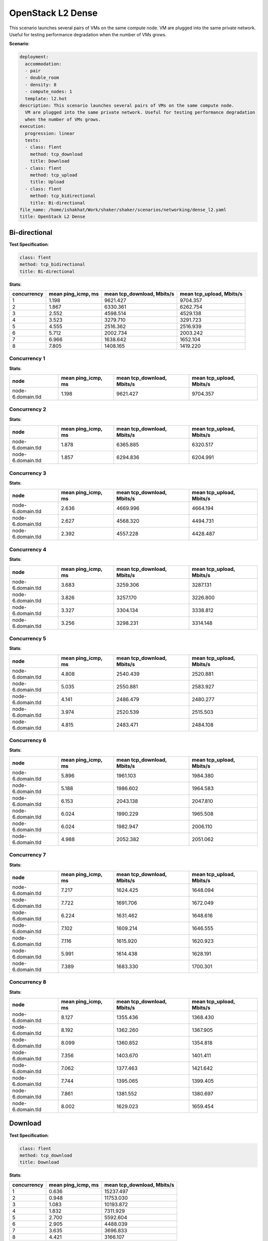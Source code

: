 .. _openstack_l2_dense:

OpenStack L2 Dense
******************

This scenario launches several pairs of VMs on the same compute node. VM are plugged into the same private network. Useful for testing performance degradation when the number of VMs grows.

**Scenario**:

.. code-block:: yaml

    deployment:
      accommodation:
      - pair
      - double_room
      - density: 8
      - compute_nodes: 1
      template: l2.hot
    description: This scenario launches several pairs of VMs on the same compute node.
      VM are plugged into the same private network. Useful for testing performance degradation
      when the number of VMs grows.
    execution:
      progression: linear
      tests:
      - class: flent
        method: tcp_download
        title: Download
      - class: flent
        method: tcp_upload
        title: Upload
      - class: flent
        method: tcp_bidirectional
        title: Bi-directional
    file_name: /home/ishakhat/Work/shaker/shaker/scenarios/networking/dense_l2.yaml
    title: OpenStack L2 Dense
    

Bi-directional
==============

**Test Specification**:

.. code-block:: yaml

    class: flent
    method: tcp_bidirectional
    title: Bi-directional
    

.. image:: a0223a0a-7548-40a5-9560-fd3388978f08.*

**Stats**:

===========  ==================  ==========================  ========================  
concurrency  mean ping_icmp, ms  mean tcp_download, Mbits/s  mean tcp_upload, Mbits/s  
===========  ==================  ==========================  ========================  
          1               1.198                    9621.427                  9704.357  
          2               1.867                    6330.361                  6262.754  
          3               2.552                    4598.514                  4529.138  
          4               3.523                    3279.710                  3291.723  
          5               4.555                    2516.362                  2516.939  
          6               5.712                    2002.734                  2003.242  
          7               6.966                    1638.642                  1652.104  
          8               7.805                    1408.165                  1419.220  
===========  ==================  ==========================  ========================  

Concurrency 1
-------------

**Stats**:

=================  ==================  ==========================  ========================  
node               mean ping_icmp, ms  mean tcp_download, Mbits/s  mean tcp_upload, Mbits/s  
=================  ==================  ==========================  ========================  
node-6.domain.tld               1.198                    9621.427                  9704.357  
=================  ==================  ==========================  ========================  

Concurrency 2
-------------

**Stats**:

=================  ==================  ==========================  ========================  
node               mean ping_icmp, ms  mean tcp_download, Mbits/s  mean tcp_upload, Mbits/s  
=================  ==================  ==========================  ========================  
node-6.domain.tld               1.878                    6365.885                  6320.517  
node-6.domain.tld               1.857                    6294.836                  6204.991  
=================  ==================  ==========================  ========================  

Concurrency 3
-------------

**Stats**:

=================  ==================  ==========================  ========================  
node               mean ping_icmp, ms  mean tcp_download, Mbits/s  mean tcp_upload, Mbits/s  
=================  ==================  ==========================  ========================  
node-6.domain.tld               2.636                    4669.996                  4664.194  
node-6.domain.tld               2.627                    4568.320                  4494.731  
node-6.domain.tld               2.392                    4557.228                  4428.487  
=================  ==================  ==========================  ========================  

Concurrency 4
-------------

**Stats**:

=================  ==================  ==========================  ========================  
node               mean ping_icmp, ms  mean tcp_download, Mbits/s  mean tcp_upload, Mbits/s  
=================  ==================  ==========================  ========================  
node-6.domain.tld               3.683                    3259.306                  3287.131  
node-6.domain.tld               3.826                    3257.170                  3226.800  
node-6.domain.tld               3.327                    3304.134                  3338.812  
node-6.domain.tld               3.256                    3298.231                  3314.148  
=================  ==================  ==========================  ========================  

Concurrency 5
-------------

**Stats**:

=================  ==================  ==========================  ========================  
node               mean ping_icmp, ms  mean tcp_download, Mbits/s  mean tcp_upload, Mbits/s  
=================  ==================  ==========================  ========================  
node-6.domain.tld               4.808                    2540.439                  2520.881  
node-6.domain.tld               5.035                    2550.881                  2583.927  
node-6.domain.tld               4.141                    2486.479                  2480.277  
node-6.domain.tld               3.974                    2520.539                  2515.503  
node-6.domain.tld               4.815                    2483.471                  2484.108  
=================  ==================  ==========================  ========================  

Concurrency 6
-------------

**Stats**:

=================  ==================  ==========================  ========================  
node               mean ping_icmp, ms  mean tcp_download, Mbits/s  mean tcp_upload, Mbits/s  
=================  ==================  ==========================  ========================  
node-6.domain.tld               5.896                    1961.103                  1984.380  
node-6.domain.tld               5.188                    1986.602                  1964.583  
node-6.domain.tld               6.153                    2043.138                  2047.810  
node-6.domain.tld               6.024                    1990.229                  1965.508  
node-6.domain.tld               6.024                    1982.947                  2006.110  
node-6.domain.tld               4.988                    2052.382                  2051.062  
=================  ==================  ==========================  ========================  

Concurrency 7
-------------

**Stats**:

=================  ==================  ==========================  ========================  
node               mean ping_icmp, ms  mean tcp_download, Mbits/s  mean tcp_upload, Mbits/s  
=================  ==================  ==========================  ========================  
node-6.domain.tld               7.217                    1624.425                  1648.094  
node-6.domain.tld               7.722                    1691.706                  1672.049  
node-6.domain.tld               6.224                    1631.462                  1648.616  
node-6.domain.tld               7.102                    1609.214                  1646.555  
node-6.domain.tld               7.116                    1615.920                  1620.923  
node-6.domain.tld               5.991                    1614.438                  1628.191  
node-6.domain.tld               7.389                    1683.330                  1700.301  
=================  ==================  ==========================  ========================  

Concurrency 8
-------------

**Stats**:

=================  ==================  ==========================  ========================  
node               mean ping_icmp, ms  mean tcp_download, Mbits/s  mean tcp_upload, Mbits/s  
=================  ==================  ==========================  ========================  
node-6.domain.tld               8.127                    1355.436                  1368.430  
node-6.domain.tld               8.192                    1362.260                  1367.905  
node-6.domain.tld               8.099                    1360.852                  1354.818  
node-6.domain.tld               7.356                    1403.670                  1401.411  
node-6.domain.tld               7.062                    1377.463                  1421.642  
node-6.domain.tld               7.744                    1395.065                  1399.405  
node-6.domain.tld               7.861                    1381.552                  1380.697  
node-6.domain.tld               8.002                    1629.023                  1659.454  
=================  ==================  ==========================  ========================  

Download
========

**Test Specification**:

.. code-block:: yaml

    class: flent
    method: tcp_download
    title: Download
    

.. image:: 883be6c4-bcb8-4297-9b0f-34aa3006ffac.*

**Stats**:

===========  ==================  ==========================  
concurrency  mean ping_icmp, ms  mean tcp_download, Mbits/s  
===========  ==================  ==========================  
          1               0.636                   15237.497  
          2               0.948                   11753.030  
          3               1.083                   10193.872  
          4               1.832                    7311.929  
          5               2.700                    5592.604  
          6               2.905                    4488.039  
          7               3.635                    3696.833  
          8               4.421                    3166.107  
===========  ==================  ==========================  

Concurrency 1
-------------

**Stats**:

=================  ==================  ==========================  
node               mean ping_icmp, ms  mean tcp_download, Mbits/s  
=================  ==================  ==========================  
node-6.domain.tld               0.636                   15237.497  
=================  ==================  ==========================  

Concurrency 2
-------------

**Stats**:

=================  ==================  ==========================  
node               mean ping_icmp, ms  mean tcp_download, Mbits/s  
=================  ==================  ==========================  
node-6.domain.tld               0.955                   11632.380  
node-6.domain.tld               0.941                   11873.681  
=================  ==================  ==========================  

Concurrency 3
-------------

**Stats**:

=================  ==================  ==========================  
node               mean ping_icmp, ms  mean tcp_download, Mbits/s  
=================  ==================  ==========================  
node-6.domain.tld               1.184                   10014.043  
node-6.domain.tld               1.070                   10284.539  
node-6.domain.tld               0.994                   10283.036  
=================  ==================  ==========================  

Concurrency 4
-------------

**Stats**:

=================  ==================  ==========================  
node               mean ping_icmp, ms  mean tcp_download, Mbits/s  
=================  ==================  ==========================  
node-6.domain.tld               1.838                    7282.475  
node-6.domain.tld               1.895                    7257.453  
node-6.domain.tld               1.881                    7291.693  
node-6.domain.tld               1.716                    7416.097  
=================  ==================  ==========================  

Concurrency 5
-------------

**Stats**:

=================  ==================  ==========================  
node               mean ping_icmp, ms  mean tcp_download, Mbits/s  
=================  ==================  ==========================  
node-6.domain.tld               2.671                    5547.215  
node-6.domain.tld               2.597                    5518.593  
node-6.domain.tld               3.239                    5583.559  
node-6.domain.tld               2.611                    5753.134  
node-6.domain.tld               2.382                    5560.520  
=================  ==================  ==========================  

Concurrency 6
-------------

**Stats**:

=================  ==================  ==========================  
node               mean ping_icmp, ms  mean tcp_download, Mbits/s  
=================  ==================  ==========================  
node-6.domain.tld               2.824                    4502.026  
node-6.domain.tld               2.940                    4565.028  
node-6.domain.tld               2.682                    4458.908  
node-6.domain.tld               2.829                    4493.589  
node-6.domain.tld               3.299                    4430.716  
node-6.domain.tld               2.855                    4477.964  
=================  ==================  ==========================  

Concurrency 7
-------------

**Stats**:

=================  ==================  ==========================  
node               mean ping_icmp, ms  mean tcp_download, Mbits/s  
=================  ==================  ==========================  
node-6.domain.tld               3.564                    3668.971  
node-6.domain.tld               4.153                    3789.900  
node-6.domain.tld               3.186                    3606.681  
node-6.domain.tld               4.155                    3666.121  
node-6.domain.tld               3.245                    3753.064  
node-6.domain.tld               4.083                    3707.976  
node-6.domain.tld               3.061                    3685.120  
=================  ==================  ==========================  

Concurrency 8
-------------

**Stats**:

=================  ==================  ==========================  
node               mean ping_icmp, ms  mean tcp_download, Mbits/s  
=================  ==================  ==========================  
node-6.domain.tld               4.285                    3107.039  
node-6.domain.tld               4.892                    3450.021  
node-6.domain.tld               4.017                    3093.748  
node-6.domain.tld               4.801                    3081.134  
node-6.domain.tld               3.678                    3129.716  
node-6.domain.tld               4.451                    3188.587  
node-6.domain.tld               4.519                    3068.883  
node-6.domain.tld               4.725                    3209.730  
=================  ==================  ==========================  

Upload
======

**Test Specification**:

.. code-block:: yaml

    class: flent
    method: tcp_upload
    title: Upload
    

.. image:: ee14bebf-16c8-4421-ade5-1759c5df3e8e.*

**Stats**:

===========  ==================  ========================  
concurrency  mean ping_icmp, ms  mean tcp_upload, Mbits/s  
===========  ==================  ========================  
          1               0.758                 16164.292  
          2               1.106                 11832.457  
          3               1.494                  9988.862  
          4               2.583                  7146.267  
          5               2.905                  5548.757  
          6               3.532                  4465.029  
          7               3.851                  3701.963  
          8               4.470                  3145.423  
===========  ==================  ========================  

Concurrency 1
-------------

**Stats**:

=================  ==================  ========================  
node               mean ping_icmp, ms  mean tcp_upload, Mbits/s  
=================  ==================  ========================  
node-6.domain.tld               0.758                 16164.292  
=================  ==================  ========================  

Concurrency 2
-------------

**Stats**:

=================  ==================  ========================  
node               mean ping_icmp, ms  mean tcp_upload, Mbits/s  
=================  ==================  ========================  
node-6.domain.tld               1.106                 11898.270  
node-6.domain.tld               1.106                 11766.644  
=================  ==================  ========================  

Concurrency 3
-------------

**Stats**:

=================  ==================  ========================  
node               mean ping_icmp, ms  mean tcp_upload, Mbits/s  
=================  ==================  ========================  
node-6.domain.tld               1.691                 10005.984  
node-6.domain.tld               1.535                  9859.361  
node-6.domain.tld               1.256                 10101.240  
=================  ==================  ========================  

Concurrency 4
-------------

**Stats**:

=================  ==================  ========================  
node               mean ping_icmp, ms  mean tcp_upload, Mbits/s  
=================  ==================  ========================  
node-6.domain.tld               2.770                  7181.583  
node-6.domain.tld               2.466                  7157.957  
node-6.domain.tld               2.656                  7042.016  
node-6.domain.tld               2.441                  7203.510  
=================  ==================  ========================  

Concurrency 5
-------------

**Stats**:

=================  ==================  ========================  
node               mean ping_icmp, ms  mean tcp_upload, Mbits/s  
=================  ==================  ========================  
node-6.domain.tld               2.596                  5423.445  
node-6.domain.tld               2.969                  5666.079  
node-6.domain.tld               2.868                  5610.239  
node-6.domain.tld               3.383                  5503.635  
node-6.domain.tld               2.708                  5540.388  
=================  ==================  ========================  

Concurrency 6
-------------

**Stats**:

=================  ==================  ========================  
node               mean ping_icmp, ms  mean tcp_upload, Mbits/s  
=================  ==================  ========================  
node-6.domain.tld               3.711                  4490.940  
node-6.domain.tld               3.787                  4437.253  
node-6.domain.tld               3.327                  4583.273  
node-6.domain.tld               3.468                  4516.928  
node-6.domain.tld               3.006                  4497.667  
node-6.domain.tld               3.891                  4264.112  
=================  ==================  ========================  

Concurrency 7
-------------

**Stats**:

=================  ==================  ========================  
node               mean ping_icmp, ms  mean tcp_upload, Mbits/s  
=================  ==================  ========================  
node-6.domain.tld               3.574                  3694.315  
node-6.domain.tld               3.798                  3658.241  
node-6.domain.tld               3.395                  3684.001  
node-6.domain.tld               3.577                  3778.586  
node-6.domain.tld               4.279                  3731.529  
node-6.domain.tld               3.616                  3667.923  
node-6.domain.tld               4.721                  3699.144  
=================  ==================  ========================  

Concurrency 8
-------------

**Stats**:

=================  ==================  ========================  
node               mean ping_icmp, ms  mean tcp_upload, Mbits/s  
=================  ==================  ========================  
node-6.domain.tld               4.303                  3217.616  
node-6.domain.tld               4.923                  3086.229  
node-6.domain.tld               4.802                  3175.518  
node-6.domain.tld               4.617                  3131.539  
node-6.domain.tld               4.580                  3049.197  
node-6.domain.tld               4.450                  3090.433  
node-6.domain.tld               3.671                  3099.691  
node-6.domain.tld               4.415                  3313.163  
=================  ==================  ========================  

